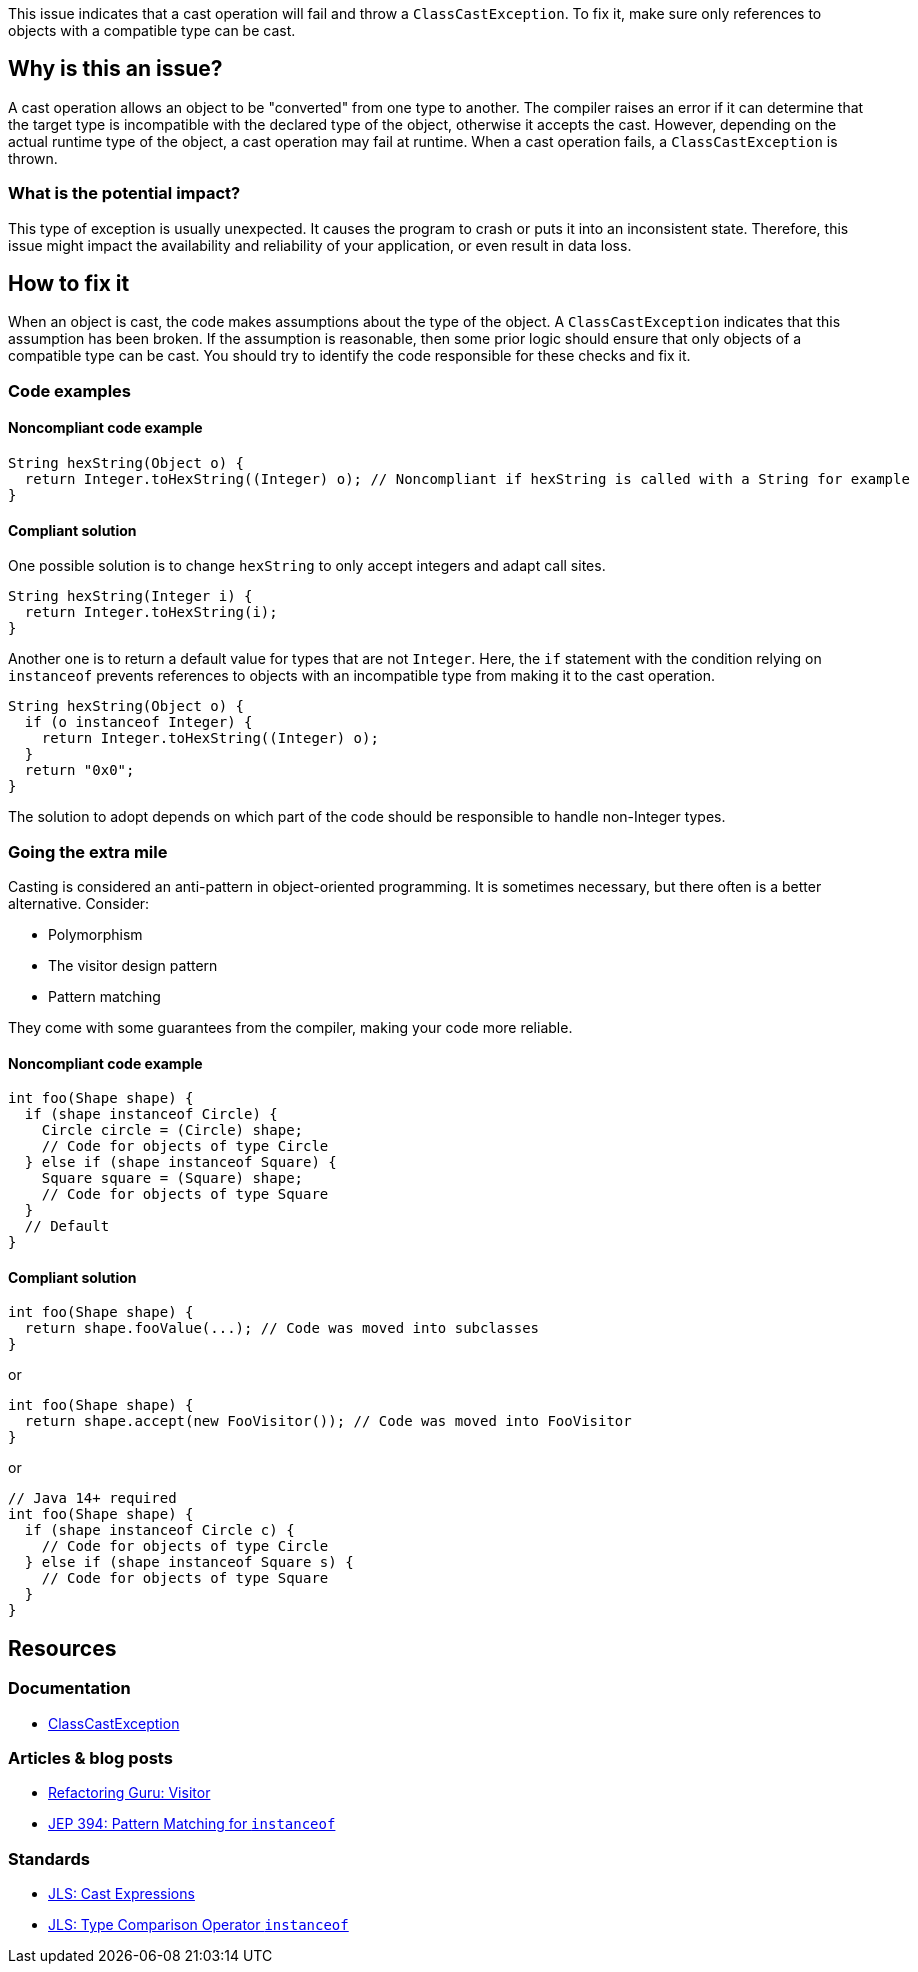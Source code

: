 This issue indicates that a cast operation will fail and throw a `ClassCastException`.
To fix it, make sure only references to objects with a compatible type can be cast. 

== Why is this an issue?

A cast operation allows an object to be "converted" from one type to another.
The compiler raises an error if it can determine that the target type is incompatible with the declared type of the object, otherwise it accepts the cast.
However, depending on the actual runtime type of the object, a cast operation may fail at runtime.
When a cast operation fails, a `ClassCastException` is thrown.

=== What is the potential impact?

This type of exception is usually unexpected.
It causes the program to crash or puts it into an inconsistent state.
Therefore, this issue might impact the availability and reliability of your application, or even result in data loss.

== How to fix it

When an object is cast, the code makes assumptions about the type of the object.
A `ClassCastException` indicates that this assumption has been broken.
If the assumption is reasonable, then some prior logic should ensure that only objects of a compatible type can be cast.
You should try to identify the code responsible for these checks and fix it.

=== Code examples

==== Noncompliant code example

[source,java,diff-id=1,diff-type=noncompliant]
----
String hexString(Object o) {
  return Integer.toHexString((Integer) o); // Noncompliant if hexString is called with a String for example 
}
----

==== Compliant solution

One possible solution is to change `hexString` to only accept integers and adapt call sites.

[source,java,diff-id=1,diff-type=compliant]
----
String hexString(Integer i) {
  return Integer.toHexString(i);
}
----

Another one is to return a default value for types that are not `Integer`.
Here, the `if` statement with the condition relying on `instanceof` prevents references to objects with an incompatible type from making it to the cast operation.

[source,java,diff-id=1,diff-type=compliant]
----
String hexString(Object o) {
  if (o instanceof Integer) {
    return Integer.toHexString((Integer) o);
  }
  return "0x0";
}
----

The solution to adopt depends on which part of the code should be responsible to handle non-Integer types.

=== Going the extra mile

Casting is considered an anti-pattern in object-oriented programming.
It is sometimes necessary, but there often is a better alternative.
Consider:

* Polymorphism
* The visitor design pattern
* Pattern matching

They come with some guarantees from the compiler, making your code more reliable.

==== Noncompliant code example

[source,java,diff-id=2,diff-type=noncompliant]
----
int foo(Shape shape) {
  if (shape instanceof Circle) {
    Circle circle = (Circle) shape;
    // Code for objects of type Circle
  } else if (shape instanceof Square) {
    Square square = (Square) shape;
    // Code for objects of type Square
  }
  // Default
}
----

==== Compliant solution

[source,java,diff-id=2,diff-type=compliant]
----
int foo(Shape shape) {
  return shape.fooValue(...); // Code was moved into subclasses
}
----

or

[source,java,diff-id=2,diff-type=compliant]
----
int foo(Shape shape) {
  return shape.accept(new FooVisitor()); // Code was moved into FooVisitor
}
----

or

[source,java,diff-id=2,diff-type=compliant]
----
// Java 14+ required
int foo(Shape shape) {
  if (shape instanceof Circle c) {
    // Code for objects of type Circle
  } else if (shape instanceof Square s) {
    // Code for objects of type Square
  }
}
----

== Resources

=== Documentation

* https://docs.oracle.com/en/java/javase/17/docs/api/java.base/java/lang/ClassCastException.html[ClassCastException]

=== Articles & blog posts

* https://refactoring.guru/design-patterns/visitor[Refactoring Guru: Visitor]
* https://openjdk.org/jeps/394[JEP 394: Pattern Matching for `instanceof`]

=== Standards

* https://docs.oracle.com/javase/specs/jls/se7/html/jls-15.html#jls-15.16[JLS: Cast Expressions]
* https://docs.oracle.com/javase/specs/jls/se7/html/jls-15.html#jls-15.20.2[JLS: Type Comparison Operator `instanceof`]

